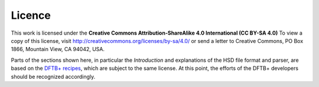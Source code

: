 *******
Licence
*******

This work is licensed under the **Creative Commons Attribution-ShareAlike 4.0
International (CC BY-SA 4.0)** To view a copy of this license, visit
`<http://creativecommons.org/licenses/by-sa/4.0/>`_ or send a letter to Creative
Commons, PO Box 1866, Mountain View, CA 94042, USA.

Parts of the sections shown here, in particular the `Introduction` and
explanations of the HSD file format and parser, are based on the
`DFTB+ recipes <https://github.com/dftbplus/recipes/>`_, which are subject to
the same license. At this point, the efforts of the DFTB+ developers should be
recognized accordingly.


